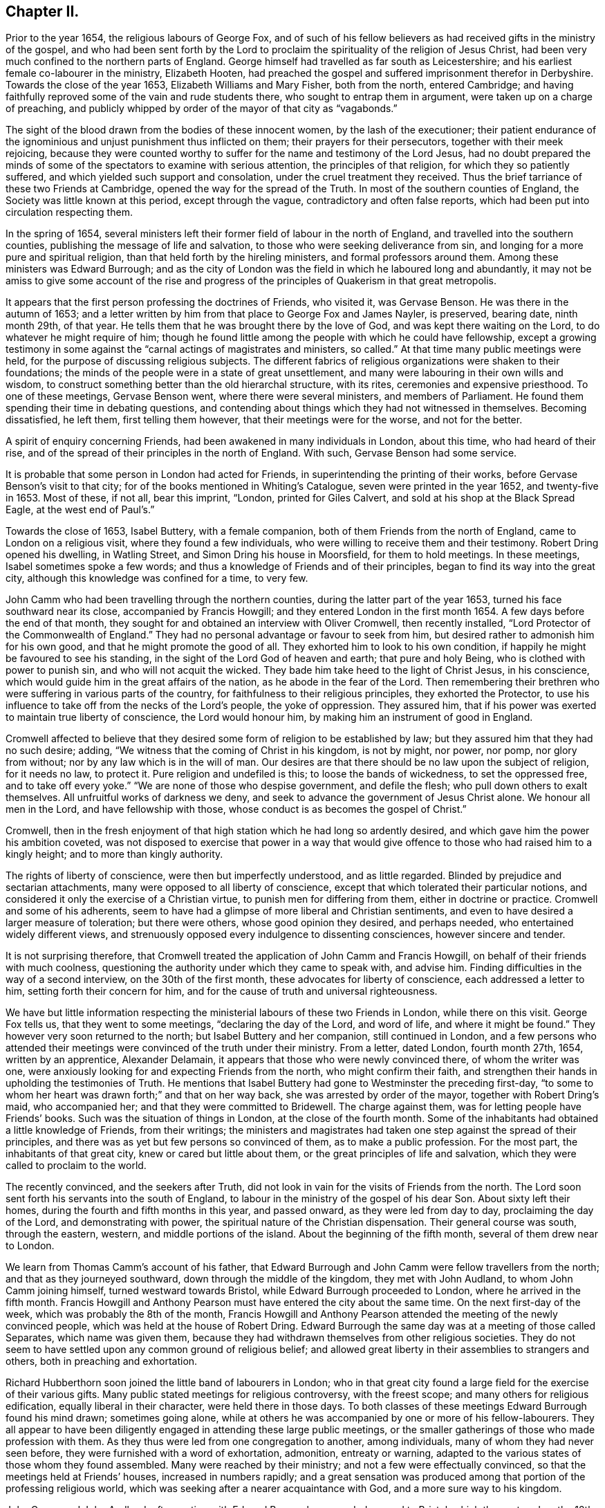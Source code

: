 == Chapter II.

Prior to the year 1654, the religious labours of George Fox,
and of such of his fellow believers as had received gifts in the ministry of the gospel,
and who had been sent forth by the Lord to proclaim
the spirituality of the religion of Jesus Christ,
had been very much confined to the northern parts of England.
George himself had travelled as far south as Leicestershire;
and his earliest female co-labourer in the ministry, Elizabeth Hooten,
had preached the gospel and suffered imprisonment therefor in Derbyshire.
Towards the close of the year 1653, Elizabeth Williams and Mary Fisher,
both from the north, entered Cambridge;
and having faithfully reproved some of the vain and rude students there,
who sought to entrap them in argument, were taken up on a charge of preaching,
and publicly whipped by order of the mayor of that city as "`vagabonds.`"

The sight of the blood drawn from the bodies of these innocent women,
by the lash of the executioner;
their patient endurance of the ignominious and unjust punishment thus inflicted on them;
their prayers for their persecutors, together with their meek rejoicing,
because they were counted worthy to suffer for the name and testimony of the Lord Jesus,
had no doubt prepared the minds of some of the spectators to examine with serious attention,
the principles of that religion, for which they so patiently suffered,
and which yielded such support and consolation, under the cruel treatment they received.
Thus the brief tarriance of these two Friends at Cambridge,
opened the way for the spread of the Truth.
In most of the southern counties of England, the Society was little known at this period,
except through the vague, contradictory and often false reports,
which had been put into circulation respecting them.

In the spring of 1654,
several ministers left their former field of labour in the north of England,
and travelled into the southern counties, publishing the message of life and salvation,
to those who were seeking deliverance from sin,
and longing for a more pure and spiritual religion,
than that held forth by the hireling ministers, and formal professors around them.
Among these ministers was Edward Burrough;
and as the city of London was the field in which he laboured long and abundantly,
it may not be amiss to give some account of the rise and progress
of the principles of Quakerism in that great metropolis.

It appears that the first person professing the doctrines of Friends, who visited it,
was Gervase Benson.
He was there in the autumn of 1653;
and a letter written by him from that place to George Fox and James Nayler, is preserved,
bearing date, ninth month 29th, of that year.
He tells them that he was brought there by the love of God,
and was kept there waiting on the Lord, to do whatever he might require of him;
though he found little among the people with which he could have fellowship,
except a growing testimony in some against the "`carnal actings of magistrates and ministers,
so called.`"
At that time many public meetings were held,
for the purpose of discussing religious subjects.
The different fabrics of religious organizations were shaken to their foundations;
the minds of the people were in a state of great unsettlement,
and many were labouring in their own wills and wisdom,
to construct something better than the old hierarchal structure, with its rites,
ceremonies and expensive priesthood.
To one of these meetings, Gervase Benson went, where there were several ministers,
and members of Parliament.
He found them spending their time in debating questions,
and contending about things which they had not witnessed in themselves.
Becoming dissatisfied, he left them, first telling them however,
that their meetings were for the worse, and not for the better.

A spirit of enquiry concerning Friends, had been awakened in many individuals in London,
about this time, who had heard of their rise,
and of the spread of their principles in the north of England.
With such, Gervase Benson had some service.

It is probable that some person in London had acted for Friends,
in superintending the printing of their works,
before Gervase Benson`'s visit to that city;
for of the books mentioned in Whiting`'s Catalogue, seven were printed in the year 1652,
and twenty-five in 1653.
Most of these, if not all, bear this imprint, "`London, printed for Giles Calvert,
and sold at his shop at the Black Spread Eagle, at the west end of Paul`'s.`"

Towards the close of 1653, Isabel Buttery, with a female companion,
both of them Friends from the north of England, came to London on a religious visit,
where they found a few individuals, who were willing to receive them and their testimony.
Robert Dring opened his dwelling, in Watling Street,
and Simon Dring his house in Moorsfield, for them to hold meetings.
In these meetings, Isabel sometimes spoke a few words;
and thus a knowledge of Friends and of their principles,
began to find its way into the great city,
although this knowledge was confined for a time, to very few.

John Camm who had been travelling through the northern counties,
during the latter part of the year 1653, turned his face southward near its close,
accompanied by Francis Howgill; and they entered London in the first month 1654.
A few days before the end of that month,
they sought for and obtained an interview with Oliver Cromwell, then recently installed,
"`Lord Protector of the Commonwealth of England.`"
They had no personal advantage or favour to seek from him,
but desired rather to admonish him for his own good,
and that he might promote the good of all.
They exhorted him to look to his own condition,
if happily he might be favoured to see his standing,
in the sight of the Lord God of heaven and earth; that pure and holy Being,
who is clothed with power to punish sin, and who will not acquit the wicked.
They bade him take heed to the light of Christ Jesus, in his conscience,
which would guide him in the great affairs of the nation,
as he abode in the fear of the Lord.
Then remembering their brethren who were suffering in various parts of the country,
for faithfulness to their religious principles, they exhorted the Protector,
to use his influence to take off from the necks of the Lord`'s people,
the yoke of oppression.
They assured him, that if his power was exerted to maintain true liberty of conscience,
the Lord would honour him, by making him an instrument of good in England.

Cromwell affected to believe that they desired some
form of religion to be established by law;
but they assured him that they had no such desire; adding,
"`We witness that the coming of Christ in his kingdom, is not by might, nor power,
nor pomp, nor glory from without; nor by any law which is in the will of man.
Our desires are that there should be no law upon the subject of religion,
for it needs no law, to protect it.
Pure religion and undefiled is this; to loose the bands of wickedness,
to set the oppressed free, and to take off every yoke.`"
"`We are none of those who despise government, and defile the flesh;
who pull down others to exalt themselves.
All unfruitful works of darkness we deny,
and seek to advance the government of Jesus Christ alone.
We honour all men in the Lord, and have fellowship with those,
whose conduct is as becomes the gospel of Christ.`"

Cromwell,
then in the fresh enjoyment of that high station which he had long so ardently desired,
and which gave him the power his ambition coveted,
was not disposed to exercise that power in a way that would
give offence to those who had raised him to a kingly height;
and to more than kingly authority.

The rights of liberty of conscience, were then but imperfectly understood,
and as little regarded.
Blinded by prejudice and sectarian attachments,
many were opposed to all liberty of conscience,
except that which tolerated their particular notions,
and considered it only the exercise of a Christian virtue,
to punish men for differing from them, either in doctrine or practice.
Cromwell and some of his adherents,
seem to have had a glimpse of more liberal and Christian sentiments,
and even to have desired a larger measure of toleration; but there were others,
whose good opinion they desired, and perhaps needed,
who entertained widely different views,
and strenuously opposed every indulgence to dissenting consciences,
however sincere and tender.

It is not surprising therefore,
that Cromwell treated the application of John Camm and Francis Howgill,
on behalf of their friends with much coolness,
questioning the authority under which they came to speak with, and advise him.
Finding difficulties in the way of a second interview, on the 30th of the first month,
these advocates for liberty of conscience, each addressed a letter to him,
setting forth their concern for him,
and for the cause of truth and universal righteousness.

We have but little information respecting the ministerial
labours of these two Friends in London,
while there on this visit.
George Fox tells us, that they went to some meetings, "`declaring the day of the Lord,
and word of life, and where it might be found.`"
They however very soon returned to the north; but Isabel Buttery and her companion,
still continued in London,
and a few persons who attended their meetings were
convinced of the truth under their ministry.
From a letter, dated London, fourth month 27th, 1654, written by an apprentice,
Alexander Delamain, it appears that those who were newly convinced there,
of whom the writer was one,
were anxiously looking for and expecting Friends from the north,
who might confirm their faith,
and strengthen their hands in upholding the testimonies of Truth.
He mentions that Isabel Buttery had gone to Westminster the preceding first-day,
"`to some to whom her heart was drawn forth;`" and that on her way back,
she was arrested by order of the mayor, together with Robert Dring`'s maid,
who accompanied her; and that they were committed to Bridewell.
The charge against them, was for letting people have Friends`' books.
Such was the situation of things in London, at the close of the fourth month.
Some of the inhabitants had obtained a little knowledge of Friends, from their writings;
the ministers and magistrates had taken one step against the spread of their principles,
and there was as yet but few persons so convinced of them,
as to make a public profession.
For the most part, the inhabitants of that great city,
knew or cared but little about them, or the great principles of life and salvation,
which they were called to proclaim to the world.

The recently convinced, and the seekers after Truth,
did not look in vain for the visits of Friends from the north.
The Lord soon sent forth his servants into the south of England,
to labour in the ministry of the gospel of his dear Son.
About sixty left their homes, during the fourth and fifth months in this year,
and passed onward, as they were led from day to day, proclaiming the day of the Lord,
and demonstrating with power, the spiritual nature of the Christian dispensation.
Their general course was south, through the eastern, western,
and middle portions of the island.
About the beginning of the fifth month, several of them drew near to London.

We learn from Thomas Camm`'s account of his father,
that Edward Burrough and John Camm were fellow travellers from the north;
and that as they journeyed southward, down through the middle of the kingdom,
they met with John Audland, to whom John Camm joining himself,
turned westward towards Bristol, while Edward Burrough proceeded to London,
where he arrived in the fifth month.
Francis Howgill and Anthony Pearson must have entered the city about the same time.
On the next first-day of the week, which was probably the 8th of the month,
Francis Howgill and Anthony Pearson attended the meeting of the newly convinced people,
which was held at the house of Robert Dring.
Edward Burrough the same day was at a meeting of those called Separates,
which name was given them,
because they had withdrawn themselves from other religious societies.
They do not seem to have settled upon any common ground of religious belief;
and allowed great liberty in their assemblies to strangers and others,
both in preaching and exhortation.

Richard Hubberthorn soon joined the little band of labourers in London;
who in that great city found a large field for the exercise of their various gifts.
Many public stated meetings for religious controversy, with the freest scope;
and many others for religious edification, equally liberal in their character,
were held there in those days.
To both classes of these meetings Edward Burrough found his mind drawn;
sometimes going alone,
while at others he was accompanied by one or more of his fellow-labourers.
They all appear to have been diligently engaged in attending these large public meetings,
or the smaller gatherings of those who made profession with them.
As they thus were led from one congregation to another, among individuals,
many of whom they had never seen before, they were furnished with a word of exhortation,
admonition, entreaty or warning,
adapted to the various states of those whom they found assembled.
Many were reached by their ministry; and not a few were effectually convinced,
so that the meetings held at Friends`' houses, increased in numbers rapidly;
and a great sensation was produced among that portion of the professing religious world,
which was seeking after a nearer acquaintance with God,
and a more sure way to his kingdom.

John Camm and John Audland, after parting with Edward Burrough,
proceeded onward to Bristol, which they entered on the 12th of the fifth month.
On the 13th they held two meetings in that city,
in which they were enabled powerfully to preach the everlasting Gospel,
so that through the effectual assistance of the Lord`'s Holy Spirit,
the witness in the hearts of many people was reached.
John Audland, in company with Thomas Airey, proceeded to Plymouth,
where they left some seals to their ministry.^
footnote:[See the account of Priscilla Cotton in Piety Promoted.]
John Camm turned westward to London, where we soon find him banded,
in the fellowship and labours of the Gospel,
with the faithful workmen who had for some weeks been engaged there.

Although these early preachers of the word of life were
generally listened to with respectful attention in London,
yet this was not always the case.
About the 20th of the month,
Edward Burrough and Richard Hubberthorn were at a meeting of the Baptists,
held at a place called the Glasshouse;
where Edward was permitted to unburden his mind freely.
The congregation however, was not equally courteous to Richard.
He may perhaps have given utterance in his communications to some truths,
so disagreeable to their pre-conceived opinions or prejudices,
that they could not very well bear them.
Whatever may have been the cause, they became excited against him,
and forcibly expelled him from their place of meeting.
They had then a few words of dispute with Edward, who soon after withdrew.

Richard Hubberthorn having been thus ejected from the meeting of the Baptists,
joined John Camm, who was that day with a people called Lockers,
whose hired preacher had proved himself to be "`a
hireling,`" by leaving them in order to obtain promotion.
Here our Friends had full liberty to speak,
and they were largely opened to declare the Truth among them.
The same day Francis Howgill and Anthony Pearson
attended the meeting of a religious sect,
known by the name of Waiters.
When they entered the meeting, a man was addressing the company,
but he ceased speaking on seeing them come in.
Francis soon felt the influence of that anointing
which qualifies for labour in the Gospel vineyard,
and a large portion of the work fell to his share that day.
He opened to them the doctrine of the Light of Christ inwardly revealed,
by giving heed to the restraining and directing influence of which,
men would be led to Christ Jesus, and enabled to attain salvation.
When he had finished the testimony then given him to bear,
a man by the name of Rich made a few remarks.
He acknowledged that the Light was '`a guide, and that it led into innocency;
but told them that he looked for a greater guide, which would lead into glory.
This sentiment was not satisfactory to Friends.

The Light which they preached is the Spirit of our Lord and Saviour Jesus Christ,
revealed in the hearts of all mankind, and being himself the Truth,
He leads those who follow Him, out of all error and into all truth,
and not only brings these faithful servants of Christ into fellowship here on earth,
but through the redemption which is in Him,
opens to them a glorious resting-place in the Paradise of God,
in the world which is to come.
This divine Light, therefore,
is not only a guide into innocence and purity of life on earth,
but also a guide to that eternal glory which shall be revealed hereafter in heaven.
Anthony Pearson felt himself constrained more fully to elucidate
the views of Friends on this very important doctrine,
and afterward Francis Howgill and Edward Burrough, who had just joined his friends,
severally added their testimonies to the Truth.
The opportunity was satisfactory,
and at the conclusion they took an affectionate leave of the auditory.

The next point of time at which we can trace these
indefatigable labourers in the Lord`'s vineyard,
was the following sixth-day,
when they attended a meeting for religious worship with
those who were newly convinced of Friends`' principles.
There were now many such in London,
and the hearts of the faithful ministers and fathers in the Truth,
yearned over these with earnest desires that they might
not only be established in knowledge but grow in grace,
and thus be enabled to walk worthy of their vocation whereunto they were called.
On first-day, the 22nd,
Edward Burrough and Francis Howgill were at a meeting held in a large place called Ely-house.
A man, who in the account left us of this opportunity,
is spoken of as the governor of the house, first spoke to the people assembled.
Then a Ranter addressed the company.
While he was still speaking, Edward Burrough,
whose heart was full of deep religious concern on behalf of those present,
rose on his feet.
At the sound of his voice the Ranter ceased speaking.
Edward, though quite a young man,
was clothed with a divine authority which reached the hearts, touched the consciences,
and convinced the judgment, of many who heard him.
When he ceased, the Ranter again spoke; and then Francis Howgill,
in a measure of the same power, which had quickened the ministry of his younger brother,
laboured among them for about the space of an hour.
As he closed, the Ranter being full of that self-sufficiency,
which is the common attendant of those whose religion is more in word and imagination,
than in life and power, appealed to the people to decide,
whether he had not spoken to their consciences,
as thoroughly as Edward and Francis had done.
To this the people with one consent answered, "`No.`" The governor,
indignant at the thought that his own reputation, as well as the Ranter`'s,
had suffered in the opinion of those gathered,
refused to grant the request made by Friends,
for liberty to hold a meeting in the house in the afternoon.

That morning,
John Camm was with a company of people who were engaged
in preparing a new translation of the Scriptures,
for the purpose of making it support certain doctrinal views.
At mid-day these Friends met together, under feelings, no doubt,
of gratitude to the Lord who had strengthened them for their
several portions of service during the morning.
In the afternoon Richard Hubberthorn attended the meeting of Friends;
while Francis Howgill and Anthony Pearson,
feeling their minds drawn to sit with those translators of the Scriptures,
of whom we have already spoken, went to their meeting,
where they had some seasonable service.
Before they left, a dispute concerning some point arose,
and they mutually agreed that all doctrines should be tested by the Scriptures.
Friends were so well furnished by the great Head of the Church with wisdom in argument,
and the memory of apposite texts, that their opposers were confounded.
Edward Burrough was that afternoon at a place of worship in Lombard street,
at which many of the highest professors of religion in the city attended.
Here he sat in silence,
until the priest had gone through his accustomed round of singing, praying, etc.,
which constituted, in the general estimation, the service of a meeting.
Before the priest closed his performance, Edward was joined by Richard Hubberthorn,
Francis Howgill and Anthony Pearson.
The usual exercises of the meeting being now finished, Edward stepped upon a seat,
and in a loud and animated voice addressed the congregation.
There was such sensible evidence of the baptising power of the Holy Spirit,
accompanying the word preached,
that the whole congregation listened to him with quiet attention.
He addressed them about an hour; and when he closed,
his nearly united friend and companion Francis Howgill,
was also permitted to relieve his mind among them.

In the mean time, John Camm was at a meeting of Baptists,
where his mouth was opened to preach the freeness
of the grace and gospel of our Lord Jesus Christ.
In the evening they all met together in sweet unity of spirit,
and closed the day in peace, enjoying the communion and fellowship of the saints,
and the fresh feeling of the Heavenly Father`'s love.
This is a history of one of the many days of faithful and laborious service,
which those ministers of Christ spent in London.

On one occasion they held an appointed meeting on the fourth-day of the week,
in a room in Southwark,
which on first-days was occupied by Anabaptists as a place of worship.
Many of those who usually attended these meetings were present,
and were well pleased with the doctrines which were then preached.
But while these were satisfied, some who had not been present,
found fault with the principles of Friends, and with their fellow-professors,
who had permitted the meeting to be held in their room.
Their preacher, or as he was termed.
Teacher, spread many false reports against Friends,
to which those who had heard for themselves gave no credit.
Dissatisfaction on this account and dissensions arose among them,
which resulted in a secession of many of the flock.

On the 23rd of the fifth month, Anthony Pearson left his fellow-labourers in London,
and returned to his family in Westmoreland.
Writing to George Fox, at the close of this month, he tells him,
that they found many in London, with a true principle of honesty in them.
But, he says, the people of that place,
are "`for the most part so high-flown in wisdom and notions, it is hard to reach them.`"
Trusting in their own strength and attainments, they were apt,
if these were called in question, or judgment placed upon them, to become angry.
Anthony expresses his conviction, that much true wisdom was needful in those,
who attempted to labour among them.
He thinks that the only effectual mode of bringing them to the truth,
would be by reaching, through the convicting power of the Holy Spirit,
the witness for God in their consciences;
and while broken and contrited under its operations, to pass judgment upon them,
and keep them out of disputing and questioning.
"`This,`" he says "`we found the most profitable ministry.`"
"`Few words must be used, for they have the Truth in notions, and all cry out,
'`What do these men say, more than others have said?`' but to bring them to silence,
confounds their wisdom.`"
"`Oh that none might come to London, but those who are raised up into the life of Truth;
who dwell in the living power of God, whose words may have authority:
for there are so many mighty in wisdom to appose and gainsay,
that weak ones will allow the Truth to be trampled on.
And there are so many rude savage apprentices, and young people, and ranters,
that nothing but the power of the Lord can chain them.`"
"`Great is the harvest likely to be in that city.
Hundreds are convinced, and thousands wait to see the issue,
who have the persuasion that it is the Truth.`"
"`Many honest hearts are among the Waiters, and some that are joined to the Ranters,
are a good people.
The living power of God was made manifest, to the confounding of all,
and we were carried above ourselves, to the astonishment both of ourselves and others.
We were made to speak tremblingly among them, in dread and much fear.`"

Edward Burrough in a letter to Margaret Fell, written about this time, informs her,
that "`We were at a meeting of the people called Waiters,
where Richard Hubberthorn spoke about an hour in much power and authority.
Francis was moved to go to an assembly of people called Seekers, and they were,
as all this generation practices,
jangling and contending about the meaning of the scriptures.
He stood silent among them a little, and then spoke the word of the Lord,
in power with boldness an hour or more, and confounded their wisdom,
and crushed their meaning of the scripture.
He said, there were some good people among them.`"

John Audland and Thomas Airey, having fulfilled their visit to Plymouth,
and the west of England, early in the sixth month, came eastward to London.
Here John remained for a few weeks, and as ability from on high was given him,
entered into that extensive field of labour which
his faithful brethren in religious belief,
were so zealously and successfully cultivating there.
It was now past the middle of summer the sixth month old style,
corresponding with the eighth in the new.
At this period of the year, many of the tradesmen and mechanics of London,
were in the habit of assembling in the fields, on the outskirts of the city,
near the close of dry and pleasant days, to amuse themselves in wrestling,
or in watching others so engaged.

One evening as Edward Burrough was passing by,
his attention was drawn to a company of people assembled round an athletic man,
who had already thrown several j competitors, and was then waiting for another.
As no one offered to enter the ring with him,
he seemed flushed with pride at his success, and full of vain glory,
because of that strength and activity of body,
which was given him by his Creator for nobler purposes.
As the wrestler thus stood in the pride of his strength,
with the crowd of admiring spectators around him, Edward Burrough stepped into the ring.
The successful champion looked with surprise at this new opponent,
whose serious countenance and solid demeanor, seemed so little like the usual light,
and unmanly deportment of the competitors, in these trials of strength and agility.
If the wrestler was astonished, the idle gazers around him were not less so;
and they watched with intense interest, to see the result.
But the object of this youthful minister of Christ,
was not to wrestle with flesh and blood.
The weapons of his warfare were not carnal,
though mighty through God to the pulling down of the strong holds of sin and Satan.
He had been redeemed by the effectual workings of the grace of God, in his own heart,
from the spirit of the world, with all its vain pleasures and pastimes,
and he was now enlisted under the banner of the Prince of Peace,
the captain of salvation, in making war with the spirit of antichrist,
and against all the corruptions which abound in the world.
It had become his food and drink to do his Master`'s will; and he felt it his pleasure,
no less than his duty,
to labour to gather souls to Christ--to turn men and women from darkness to light,
and from the power of Satan unto God.

Clothed with authority from his divine Master--after standing a few moments,
he addressed the bystanders in a powerful and awakening manner,
to which they listened with attention and wondering admiration.
He told them that their heavenly Father had not left
himself without a witness in the heart of man;
but had placed in everyone a measure of his grace or holy Spirit,
by which man was at times enlightened to see his fallen condition,
and to feel the necessity of regeneration.
Many of his hearers were deeply affected by his discourse, for he was very aptly called,
"`A breaker of stony hearts; a son of thunder,
as well as a consoler of the contrite in spirit.`"
The labours thus bestowed, in this strangely gathered meeting, was made,
through the divine blessing qualifying the instrument,
and preparing the hearts of the hearers for the reception of the seed sown,
effectual in turning the feet of some of them into the way of peace,
and leading them to a knowledge of the truth as it is in Jesus.
Thus this spiritual wrestler was made victorious in this new arena,
and having been faithful to the requirings of duty,
in thus publicly wrestling against wickedness, he retired from the ring in peace.

Of the inhabitants of London, it might have been said at that time in truth,
"`Many were daily added to the church.`"
Gilbert Latey, was one of these.
He was of an honest, sober life,
and had been earnestly engaged in seeking after spiritual good,
even durable riches and righteousness.
Being informed that some men come out of the north,
were to have a meeting at the house of Sarah Matthews,
a widow who lived in White-cross Street, he went there, and heard Edward Burrough,
who was that day led in his ministry to set forth the free gospel of Christ Jesus.
Being effectually reached by the power and authority which accompanied the word preached,
his heart was opened and prepared to receive with gladness the Truth, in the love of it.
He believed in, and turned to the light of Christ Jesus in his conscience,
and followed its leadings, "`greatly rejoicing that he had found his soul`'s beloved.`"
He was strengthened to take up the cross to worldly honour,
to deny self and the praise of men, and to despise the shame,
which the men of the world are ever ready to cast upon the true disciples of Christ.
Being thus humbled,
and having been made willing to be despised for Christ`'s sake and the gospel`'s,
he was united to the flock of newly convinced Friends in London;
and in due time became eminently useful among them.

The following letter to Margaret Fell,
exhibiting a little of the labours of Friends in and about London,
during the sixth month,
was written by Edward Burrough on behalf of himself and Francis Howgill,
who also signed it.
This will account for the alteration of the singular to the plural pronoun,
which is to be found in it.

London, 29th of Sixth month, 1654.

Dear Sister,

Great is our care and charge.
Pray that we may be kept in faithfulness and boldness
in the work of the Lord committed to us,
and that wisdom may guide us to handle the sword;
that we may clearly discern what to spare and what to destroy.
Great is our travail, till Christ be brought forth in this people;
and our suffering is ever with and for the pure seed, which lies in bondage.
We two are constrained to stay in this city; but we are not alone,
for the power of our Father is with us, and it is daily made manifest through weakness,
even to the stopping the mouths of lions,
and to the confounding of the serpent`'s wisdom.
Eternal praises to Him forevermore!

In this city, iniquity is grown to the height, the serpent`'s wisdom is grown fully ripe.
Here are the subtlest serpents to grapple with and war with; but in the eternal light,
which is our shield and buckler,
are they comprehended and their deceits made manifest to us;
and by the light they are judged and condemned.

We have three meetings or more every week, very large,
more than any place will contain which we can conveniently meet in.
Many of all sorts come to us, and many of all sects are convinced, yes,
hundreds do believe; and by the power of the gospel declared among them,
is the witness of God raised, which shall never die.
There are some brought under the power exceedingly,
which strikes terror in the hearts of many; and many lie under true judgment,
and a true life is raised up in many, and the time of redemption is drawing near.
As yet we know little of our departing from here; to all, do we, and shall we,
clear our consciences, and be free from the blood of all men, and finish our testimony.
Many begin to consider of us, and think there is something more in it than a bare notion;
at the first they looked upon it as no more; but it sinks deep inward in many,
for to that we speak, which brings us in remembrance when they see us not.

The last first-day but one, (sixth month 19th), I was at a steeple-house in the forenoon,
and had liberty to speak what I was free, and past away to the meeting in the afternoon.
Last first-day, (26th) Richard Hubberthorn and I went twelve miles out of the city,
to a great meeting of Separatists, to a place called Theobolds,^
footnote:[This is near Waltham Abbey.
Richard Hubberthorn passed on after this meeting to Cambridge, where on the 28th,
he was arrested, and with James Parnell, cast into prison.]
where many great men were, and officers in the army, and such like:
and we had much liberty to let forth ourselves, but at the end,
the heads of them put us violently forth, which many simple minds owned not in them.
The fourth-day of last week (22nd) we had a meeting in Southwark, in a large room,
where some Anabaptists meet on the first-days; several of them were there,
and many hundred people.

Our dear brethren John Audland and John Camm, went from us the last sixth-day,
out of the city towards Oxford, to be there the last first-day, (26th);
our hearts were broken in separating one from another, for our lives are bound up in one,
and we partake of one another`'s sufferings, and of one another`'s joy.
We receive letters every week from the prisoners^
footnote:[These probably were Edward Ogden and Richard Costhorph,
and perhaps there were some others.
Richard was fixed in the place of torture, called little ease.
Besse says, "`It was a hole hewed out in a rock, the breadth across from side to side,
was seventeen inches; from the hack to the inside of the great door,
at the top seven inches; at the shoulders eight inches;
at the breast nine inches and a half.
From the top to the bottom one yard and a half, with a device to lessen the length,
as they minded to torment the person put in,
by drawing boards which shoot over the two sides to a yard in height, or thereabouts.`"
Many Friends, during this year, suffered in this place.]
at Chester.
The work of the Lord goes on gloriously in that county.
There is precious seed there;
and Anthony Pearson writes to us of the like in the county of Bishopric (Durham),
It is ever our reward to hear that the Lord is raising that up in power,
which was sown in weakness: to the Lord be glory, be glory forevermore!

Remember us dearly to all Friends, for we are refreshed in the remembrance of you.
Our chiefest care is, that we may be preserved in obedience, in power and in wisdom;
that the Lord may be glorified by us.
We rest from writing, but continue to be your dearly beloved brethren in the Lord.

Edward Burrough

Francis Howgill.

Edward Burrough and Francis Howgill were still usefully occupied in London.
Those who had been co-workers with them there, had all left them,
and were now labouring in various parts of England,
as the Lord led and qualified them for his work and service.
John Camm and John Audland, after visiting Oxfordshire, passed on to Bristol,
where a rich harvest awaited them.
They held various meetings in that city,
the first of which was on the 10th of the seventh month;
and many were convinced of the Truth under their ministry.

From the following letter, written by Francis Howgill to Robert Widders,
we may gather some further particulars of the labours
of Edward Burrough and himself in London.

London, 23rd of Seventh month, 1654.

Dear Brother,

E+++.+++ B. and I stay still in London.
Large is the love of God to us, and the work of the Lord prospers in our hands: eternal,
living praises to Him forevermore.
We are here among this great people in much weakness; and when we see such multitudes,
we are often put to a stand where one might get bread to satisfy so many.
But the wisdom and power of God has been with us, and there are hundreds convinced;
but not many great or noble do receive our testimony.
Yet there are many put to a stand, and brought into silence;
and many are under deep judgment, and a true power.
We have had many great giants to encounter,
but by the power of the Lord the mouths of lions have been stopped,
and our adversaries have been put to flight.--We have been in great
service continually since we came into this filthy place.
Here is the trimmed harlot, the mystery of witchcraft; the devil rules,
and is head in all sorts.

We have been at the most eminent societies in the city,
and we have had strong fightings with them over and over, and at some steeple-houses;
and, but that they have our persons in contempt, they say none speak like us;
but the devil cannot stoop so low.
We have two or three meetings in the week, but no place large enough;
so that we are much put to it.
We have been guided in much wisdom,
so that all them that hate us have nothing to accuse us of,--as of tumult,
or disorder in the least.
Some want to entrap us, but in wisdom we are guided; praised be the Lord!

Miles Halhead and James Lancaster^
footnote:[Miles Halhead and James Lancaster, early in this year,
left Westmoreland to labour in the northern parts of England.
They also visited Scotland; and afterwards travelled south, and entered London,
early in the seventh month.]
were here, and came to visit us.
They stayed one first-day, and so were moved towards Cambridge.
We are much refreshed; we receive letters from all quarters;
the work goes on fast everywhere.
Richard Hubberthorn is yet in prison, and James Parnell, at Cambridge.
Our dear brethren, John Audland and John Camm, we hear from,
and we write to one another twice in the week.
They are near us--they are precious; and the work of the Lord is great about Bristol.

Pray for us, dear brother, that we may be kept in wisdom and power;
that the living God may be exalted forevermore.
My dear yokefellow salutes you.

Your dear friend in the work of the Lord.

Francis Howgill.

Under date of the 2nd of the eighth month, Francis Howgill writes: "`Our burden is great,
we cannot get any separation, +++[+++that is of Friends from others], for the multitude,
and so Friends do not know one another.
We cannot conveniently get any place to meet in, that Friends may sit down.`"

Through the divine blessing on the labour bestowed, many had been convinced,
and several small meetings of Friends were set up about this time in London,
and regularly held.
On first-day mornings,
some of the Friends collected together at the house of Sarah Matthews, widow,
residing in White-cross street;
and in the afternoons of that day they met at Simon Dring`'s in Moorfields.
It would seem that there were meetings also at the houses of other Friends,
and sometimes at Glazier`'s Hall.
Be sides these meetings, some were appointed, in almost or quite every week,
at such suitable public places as could be procured for the purpose.
A great sensation had been made in the minds of the people throughout London.
The convincing power that accompanied the ministry of Friends had produced such results,
that the priests beheld with dismay, many of their congregations leaving them.
The doctrines preached by Friends were not new,
they were primitive Christianity revived in its ancient spirituality;
and the quickening power which attended their ministry,
awakened and aroused the lukewarm,
while it met a ready response from the sincere seekers after truth.
Instead of calling the attention of their hearers
to curious speculations and outward forms and observances,
they directed them to Christ Jesus their Shepherd and Bishop,
who had given them a measure of his Light and grace to profit withal, and which,
as they obeyed and followed it, would lead them out of all evil,
into holiness of life and conduct, and that living faith in Christ Jesus,
as the Redeemer and Sanctifier of his people,
which is the gift of God and the saints`' victory, over the world,
the flesh and the devil.
It is a practical, heart-changing religion,
adapted by Infinite Wisdom for the recovery of man out of the fall,
and for preparing him, through sanctification of the Spirit and a belief of the truth,
for the blessedness of heaven.

